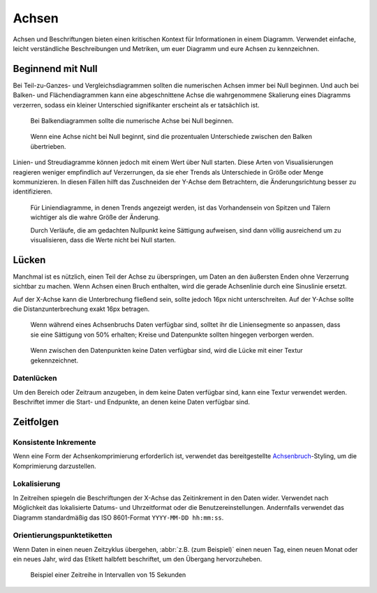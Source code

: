 Achsen
======

Achsen und Beschriftungen bieten einen kritischen Kontext für Informationen in
einem Diagramm. Verwendet einfache, leicht verständliche Beschreibungen und
Metriken, um euer Diagramm und eure Achsen zu kennzeichnen.

Beginnend mit Null
------------------

Bei Teil-zu-Ganzes- und Vergleichsdiagrammen sollten die numerischen Achsen
immer bei Null beginnen. Und auch bei Balken- und Flächendiagrammen kann eine
abgeschnittene Achse die wahrgenommene Skalierung eines Diagramms verzerren,
sodass ein kleiner Unterschied signifikanter erscheint als er tatsächlich ist.

.. figure:: axislabel-zero-a.png
   :alt: Beginnend mit Null

   Bei Balkendiagrammen sollte die numerische Achse bei Null beginnen.

.. figure:: axislabel-zero-b.png
   :alt: Beginnend mit 60%

   Wenn eine Achse nicht bei Null beginnt, sind die prozentualen Unterschiede
   zwischen den Balken übertrieben.

Linien- und Streudiagramme können jedoch mit einem Wert über Null starten. Diese
Arten von Visualisierungen reagieren weniger empfindlich auf Verzerrungen, da
sie eher Trends als Unterschiede in Größe oder Menge kommunizieren. In diesen
Fällen hilft das Zuschneiden der Y-Achse dem Betrachtern, die Änderungsrichtung
besser zu identifizieren.

.. figure:: axislabel-zero-c.png
   :alt: Lücke in Daten, die durch Textur gekennzeichnet ist

   Für Liniendiagramme, in denen Trends angezeigt werden, ist das Vorhandensein
   von Spitzen und Tälern wichtiger als die wahre Größe der Änderung.

   Durch Verläufe, die am gedachten Nullpunkt keine Sättigung aufweisen, sind
   dann völlig ausreichend um zu visualisieren, dass die Werte nicht bei Null
   starten.

Lücken
------

Manchmal ist es nützlich, einen Teil der Achse zu überspringen, um Daten an den
äußersten Enden ohne Verzerrung sichtbar zu machen. Wenn Achsen einen Bruch
enthalten, wird die gerade Achsenlinie durch eine Sinuslinie ersetzt.

Auf der X-Achse kann die Unterbrechung fließend sein, sollte jedoch 16px nicht
unterschreiten. Auf der Y-Achse sollte die Distanzunterbrechung exakt 16px betragen.

.. figure:: axislabel-break-3.png
   :alt: Lücke im Datenbalkendiagramm

   Wenn während eines Achsenbruchs Daten verfügbar sind, solltet ihr die
   Liniensegmente so anpassen, dass sie eine Sättigung von 50% erhalten;
   Kreise und Datenpunkte sollten hingegen verborgen werden.

.. figure:: axislabel-break-1.png
   :alt: Lücken in Daten, die durch Textur gekennzeichnet sind

   Wenn zwischen den Datenpunkten keine Daten verfügbar sind, wird die Lücke
   mit einer Textur gekennzeichnet.

.. figure:: axislabel-break-2.png
   :alt: Lücken in Daten, die durch Textur gekennzeichnet sind

Datenlücken
~~~~~~~~~~~

Um den Bereich oder Zeitraum anzugeben, in dem keine Daten verfügbar sind, kann
eine Textur verwendet werden. Beschriftet immer die Start- und Endpunkte, an
denen keine Daten verfügbar sind.

.. figure:: axislabel-gap.png
   :alt: Lücken in Daten, die durch Textur gekennzeichnet sind

Zeitfolgen
----------

Konsistente Inkremente
~~~~~~~~~~~~~~~~~~~~~~

Wenn eine Form der Achsenkomprimierung erforderlich ist, verwendet das
bereitgestellte `Achsenbruch <#lucken>`_-Styling, um die Komprimierung
darzustellen.

Lokalisierung
~~~~~~~~~~~~~

In Zeitreihen spiegeln die Beschriftungen der X-Achse das Zeitinkrement in den
Daten wider. Verwendet nach Möglichkeit das lokalisierte Datums- und
Uhrzeitformat oder die Benutzereinstellungen. Andernfalls verwendet das Diagramm
standardmäßig das ISO 8601-Format ``YYYY-MM-DD hh:mm:ss``.

Orientierungspunktetiketten
~~~~~~~~~~~~~~~~~~~~~~~~~~~

Wenn Daten in einen neuen Zeitzyklus übergehen, :abbr:`z.B. (zum Beispiel)`
einen neuen Tag, einen neuen Monat oder ein neues Jahr, wird das Etikett
halbfett beschriftet, um den Übergang hervorzuheben.

.. figure:: axislabel-timeseries.png
   :alt: Lücke in den Daten, die durch Textur gekennzeichnet ist

   Beispiel einer Zeitreihe in Intervallen von 15 Sekunden
